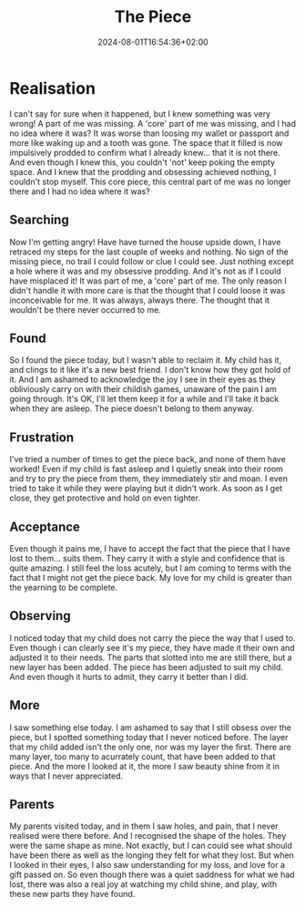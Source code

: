 #+DATE: 2024-08-01T16:54:36+02:00
#+TITLE: The Piece
#+DRAFT: true
#+TYPE: post

* Realisation

I can't say for sure when it happened, but I knew something was very wrong! A part of me was missing. A 'core' part of me was missing, and I had no idea where it was? It was worse than loosing my wallet or passport and more like waking up and a tooth was gone. The space that it filled is now impulsively prodded to confirm what I already knew... that it is not there. And even though I knew this, you couldn't 'not' keep poking the empty space. And I knew that the prodding and obsessing achieved nothing, I couldn't stop myself. This core piece, this central part of me was no longer there and I had no idea where it was?

** Searching
Now I'm getting angry! Have have turned the house upside down, I have retraced my steps for the last couple of weeks and nothing. No sign of the missing piece, no trail I could follow or clue I could see. Just nothing except a hole where it was and my obsessive prodding. And it's not as if I could have misplaced it! It was part of me, a 'core' part of me. The only reason I didn't handle it with more care is that the thought that I could loose it was inconceivable for me. It was always, always there. The thought that it wouldn't be there never occurred to me. 

** Found
So I found the piece today, but I wasn't able to reclaim it. My child has it, and clings to it like it's a new best friend. I don't know how they got hold of it. And I am ashamed to acknowledge the joy I see in their eyes as they obliviously carry on with their childish games, unaware of the pain I am going through. It's OK, I'll let them keep it for a while and I'll take it back when they are asleep. The piece doesn't belong to them anyway.

** Frustration
I've tried a number of times to get the piece back, and none of them have worked! Even if my child is fast asleep and I quietly sneak into their room and try to pry the piece from them, they immediately stir and moan. I even tried to take it while they were playing but it didn't work. As soon as I get close, they get protective and hold on even tighter.

** Acceptance
Even though it pains me, I have to accept the fact that the piece that I have lost to them... suits them. They carry it with a style and confidence that is quite amazing. I still feel the loss acutely, but I am coming to terms with the fact that I might not get the piece back. My love for my child is greater than the yearning to be complete.

** Observing
I noticed today that my child does not carry the piece the way that I used to. Even though i can clearly see it's my piece, they have made it their own and adjusted it to their needs. The parts that slotted into me are still there, but a new layer has been added. The piece has been adjusted to suit my child. And even though it hurts to admit, they carry it better than I did.

** More
I saw something else today. I am ashamed to say that I still obsess over the piece, but I spotted something today that I never noticed before. The layer that my child added isn't the only one, nor was my layer the first. There are many layer, too many to acurrately count, that have been added to that piece. And the more I looked at it, the more I saw beauty shine from it in ways that I never appreciated.

** Parents
My parents visited today, and in them I saw holes, and pain, that I never realised were there before. And I recognised the shape of the holes. They were the same shape as mine. Not exactly, but I can could see what should have been there as well as the longing they felt for what they lost. But when I looked in their eyes, I also saw understanding for my loss, and love for a gift passed on. So even though there was a quiet saddness for what we had lost, there was also a real joy at watching my child shine, and play, with these new parts they have found. 

